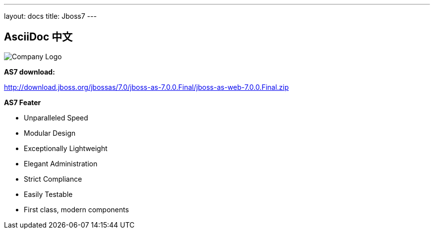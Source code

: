 ---
layout: docs 
title: Jboss7 
---

== AsciiDoc 中文

image::/bootstrap.png["Company Logo",align="left"]

*AS7 download:*

http://download.jboss.org/jbossas/7.0/jboss-as-7.0.0.Final/jboss-as-web-7.0.0.Final.zip[http://download.jboss.org/jbossas/7.0/jboss-as-7.0.0.Final/jboss-as-web-7.0.0.Final.zip]


*AS7 Feater*

- Unparalleled Speed
- Modular Design
- Exceptionally Lightweight
- Elegant Administration
- Strict Compliance
- Easily Testable
- First class, modern components
